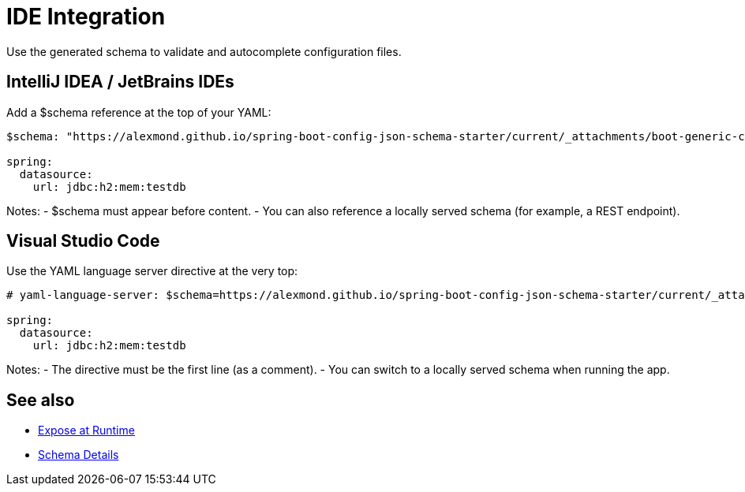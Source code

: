 [#ide-integration]
= IDE Integration

Use the generated schema to validate and autocomplete configuration files.

== IntelliJ IDEA / JetBrains IDEs
Add a $schema reference at the top of your YAML:
[source,yaml]
----
$schema: "https://alexmond.github.io/spring-boot-config-json-schema-starter/current/_attachments/boot-generic-config.json"

spring:
  datasource:
    url: jdbc:h2:mem:testdb
----

Notes:
- $schema must appear before content.
- You can also reference a locally served schema (for example, a REST endpoint).

== Visual Studio Code
Use the YAML language server directive at the very top:
[source,yaml]
----
# yaml-language-server: $schema=https://alexmond.github.io/spring-boot-config-json-schema-starter/current/_attachments/boot-generic-config.yaml

spring:
  datasource:
    url: jdbc:h2:mem:testdb
----

Notes:
- The directive must be the first line (as a comment).
- You can switch to a locally served schema when running the app.

== See also
- xref:runtime-exposure.adoc[Expose at Runtime]
- xref:schema-details.adoc[Schema Details]
